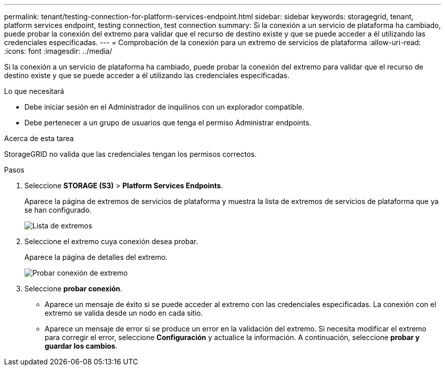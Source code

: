 ---
permalink: tenant/testing-connection-for-platform-services-endpoint.html 
sidebar: sidebar 
keywords: storagegrid, tenant, platform services endpoint, testing connection, test connection 
summary: Si la conexión a un servicio de plataforma ha cambiado, puede probar la conexión del extremo para validar que el recurso de destino existe y que se puede acceder a él utilizando las credenciales especificadas. 
---
= Comprobación de la conexión para un extremo de servicios de plataforma
:allow-uri-read: 
:icons: font
:imagesdir: ../media/


[role="lead"]
Si la conexión a un servicio de plataforma ha cambiado, puede probar la conexión del extremo para validar que el recurso de destino existe y que se puede acceder a él utilizando las credenciales especificadas.

.Lo que necesitará
* Debe iniciar sesión en el Administrador de inquilinos con un explorador compatible.
* Debe pertenecer a un grupo de usuarios que tenga el permiso Administrar endpoints.


.Acerca de esta tarea
StorageGRID no valida que las credenciales tengan los permisos correctos.

.Pasos
. Seleccione *STORAGE (S3)* > *Platform Services Endpoints*.
+
Aparece la página de extremos de servicios de plataforma y muestra la lista de extremos de servicios de plataforma que ya se han configurado.

+
image::../media/endpoints_list.png[Lista de extremos]

. Seleccione el extremo cuya conexión desea probar.
+
Aparece la página de detalles del extremo.

+
image::../media/endpoint_test_connection.png[Probar conexión de extremo]

. Seleccione *probar conexión*.
+
** Aparece un mensaje de éxito si se puede acceder al extremo con las credenciales especificadas. La conexión con el extremo se valida desde un nodo en cada sitio.
** Aparece un mensaje de error si se produce un error en la validación del extremo. Si necesita modificar el extremo para corregir el error, seleccione *Configuración* y actualice la información. A continuación, seleccione *probar y guardar los cambios*.



